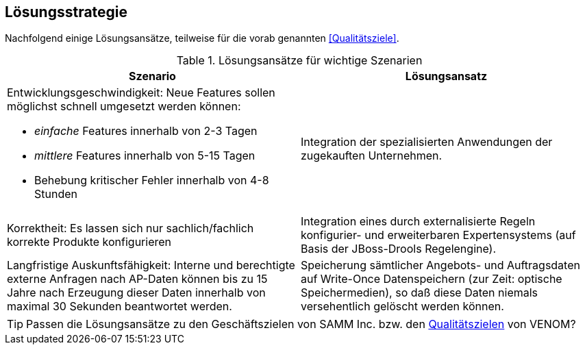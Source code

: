 
== Lösungsstrategie

Nachfolgend einige Lösungsansätze, teilweise für die vorab genannten
<<Qualitätsziele>>.

[options="header", cols="4,4"]
.Lösungsansätze für wichtige Szenarien
|===
| Szenario | Lösungsansatz
a| Entwicklungsgeschwindigkeit: Neue Features sollen möglichst schnell umgesetzt werden können:

* _einfache_ Features innerhalb von 2-3 Tagen
* _mittlere_ Features innerhalb von 5-15 Tagen
* Behebung kritischer Fehler innerhalb von 4-8 Stunden

| Integration der spezialisierten Anwendungen der zugekauften Unternehmen. 


| Korrektheit: Es lassen sich nur sachlich/fachlich korrekte Produkte konfigurieren
| Integration eines durch externalisierte Regeln konfigurier- und erweiterbaren
Expertensystems (auf Basis der JBoss-Drools Regelengine).
 
| Langfristige Auskunftsfähigkeit: Interne und berechtigte externe Anfragen nach AP-Daten können bis zu 15 Jahre nach Erzeugung dieser Daten innerhalb von maximal 30 Sekunden beantwortet werden. 
| Speicherung sämtlicher Angebots- und Auftragsdaten auf Write-Once Datenspeichern
(zur Zeit: optische Speichermedien), so daß diese Daten niemals versehentlich gelöscht werden können.
|===


[TIP]
--
Passen die Lösungsansätze zu den Geschäftszielen von SAMM Inc. 
bzw. den <<Qualitätsziele, Qualitätszielen>> von VENOM? 
--
